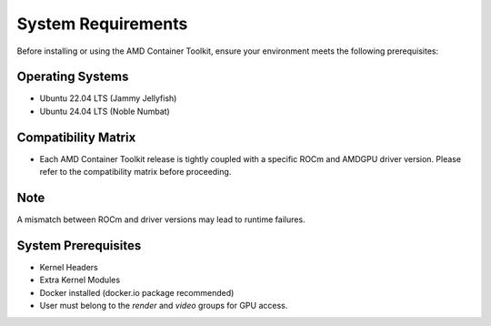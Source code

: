 System Requirements
====================

Before installing or using the AMD Container Toolkit, ensure your environment meets the following prerequisites:

Operating Systems
-----------------
- Ubuntu 22.04 LTS (Jammy Jellyfish)
- Ubuntu 24.04 LTS (Noble Numbat)

Compatibility Matrix
--------------------

- Each AMD Container Toolkit release is tightly coupled with a specific ROCm and AMDGPU driver version. Please refer to the compatibility matrix before proceeding.
.. list-table:: Compatibility Matrix
    :header-rows: 1
    :widths: 30 20 25

    * - Container Toolkit Debian Version
      - Docker Version
    * - amd-container-toolkit-1.0.0
      - 25

Note
----
A mismatch between ROCm and driver versions may lead to runtime failures.

System Prerequisites
---------------------
- Kernel Headers
- Extra Kernel Modules
- Docker installed (docker.io package recommended)
- User must belong to the `render` and `video` groups for GPU access.

